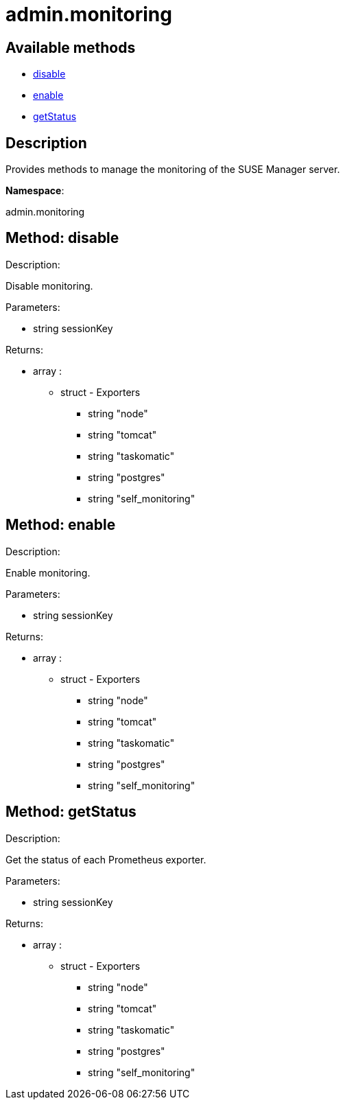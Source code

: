 [#apidoc-admin_monitoring]
= admin.monitoring


== Available methods

* <<apidoc-admin_monitoring-disable-106350019,disable>>
* <<apidoc-admin_monitoring-enable-39476366,enable>>
* <<apidoc-admin_monitoring-getStatus-2031209493,getStatus>>

== Description

Provides methods to manage the monitoring of the SUSE Manager server.

*Namespace*:

admin.monitoring


[#apidoc-admin_monitoring-disable-106350019]
== Method: disable 

Description:

Disable monitoring.




Parameters:

* [.string]#string#  sessionKey
 

Returns:

* [.array]#array# :
      ** [.struct]#struct#  - Exporters
          *** [.string]#string#  "node"
          *** [.string]#string#  "tomcat"
          *** [.string]#string#  "taskomatic"
          *** [.string]#string#  "postgres"
          *** [.string]#string#  "self_monitoring"
         



[#apidoc-admin_monitoring-enable-39476366]
== Method: enable 

Description:

Enable monitoring.




Parameters:

* [.string]#string#  sessionKey
 

Returns:

* [.array]#array# :
      ** [.struct]#struct#  - Exporters
          *** [.string]#string#  "node"
          *** [.string]#string#  "tomcat"
          *** [.string]#string#  "taskomatic"
          *** [.string]#string#  "postgres"
          *** [.string]#string#  "self_monitoring"
         



[#apidoc-admin_monitoring-getStatus-2031209493]
== Method: getStatus 

Description:

Get the status of each Prometheus exporter.




Parameters:

* [.string]#string#  sessionKey
 

Returns:

* [.array]#array# :
      ** [.struct]#struct#  - Exporters
          *** [.string]#string#  "node"
          *** [.string]#string#  "tomcat"
          *** [.string]#string#  "taskomatic"
          *** [.string]#string#  "postgres"
          *** [.string]#string#  "self_monitoring"
         


